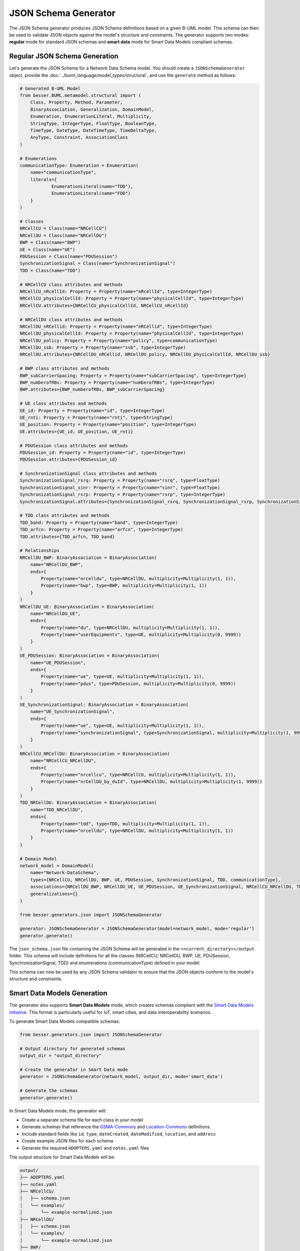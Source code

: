 JSON Schema Generator
=====================

The JSON Schema generator produces JSON Schema definitions based on a given B-UML model. This schema can then be used to validate JSON objects against the model's structure and constraints. The generator supports two modes: **regular** mode for standard JSON schemas and **smart data** mode for Smart Data Models compliant schemas.

Regular JSON Schema Generation
------------------------------

Let's generate the JSON Schema for a Network Data Schema model. You should create a ``JSONSchemaGenerator`` object, provide the :doc:`../buml_language/model_types/structural`, and use the ``generate`` method as follows:

.. code-block:: python
    
    # Generated B-UML Model
    from besser.BUML.metamodel.structural import (
        Class, Property, Method, Parameter,
        BinaryAssociation, Generalization, DomainModel,
        Enumeration, EnumerationLiteral, Multiplicity,
        StringType, IntegerType, FloatType, BooleanType,
        TimeType, DateType, DateTimeType, TimeDeltaType,
        AnyType, Constraint, AssociationClass
    )

    # Enumerations
    communicationType: Enumeration = Enumeration(
        name="communicationType",
        literals={
                EnumerationLiteral(name="TDD"),
                EnumerationLiteral(name="FDD")
        }
    )

    # Classes
    NRCellCU = Class(name="NRCellCU")
    NRCellDU = Class(name="NRCellDU")
    BWP = Class(name="BWP")
    UE = Class(name="UE")
    PDUSession = Class(name="PDUSession")
    SynchronizationSignal = Class(name="SynchronizationSignal")
    TDD = Class(name="TDD")

    # NRCellCU class attributes and methods
    NRCellCU_nRcellId: Property = Property(name="nRcellId", type=IntegerType)
    NRCellCU_physicalCellId: Property = Property(name="physicalCellId", type=IntegerType)
    NRCellCU.attributes={NRCellCU_physicalCellId, NRCellCU_nRcellId}

    # NRCellDU class attributes and methods
    NRCellDU_nRCellid: Property = Property(name="nRCellid", type=IntegerType)
    NRCellDU_physicalCellId: Property = Property(name="physicalCellId", type=IntegerType)
    NRCellDU_policy: Property = Property(name="policy", type=communicationType)
    NRCellDU_ssb: Property = Property(name="ssb", type=IntegerType)
    NRCellDU.attributes={NRCellDU_nRCellid, NRCellDU_policy, NRCellDU_physicalCellId, NRCellDU_ssb}

    # BWP class attributes and methods
    BWP_subCarrierSpacing: Property = Property(name="subCarrierSpacing", type=IntegerType)
    BWP_numberofRBs: Property = Property(name="numberofRBs", type=IntegerType)
    BWP.attributes={BWP_numberofRBs, BWP_subCarrierSpacing}

    # UE class attributes and methods
    UE_id: Property = Property(name="id", type=IntegerType)
    UE_rnti: Property = Property(name="rnti", type=StringType)
    UE_position: Property = Property(name="position", type=IntegerType)
    UE.attributes={UE_id, UE_position, UE_rnti}

    # PDUSession class attributes and methods
    PDUSession_id: Property = Property(name="id", type=IntegerType)
    PDUSession.attributes={PDUSession_id}

    # SynchronizationSignal class attributes and methods
    SynchronizationSignal_rsrq: Property = Property(name="rsrq", type=FloatType)
    SynchronizationSignal_sinr: Property = Property(name="sinr", type=FloatType)
    SynchronizationSignal_rsrp: Property = Property(name="rsrp", type=IntegerType)
    SynchronizationSignal.attributes={SynchronizationSignal_rsrq, SynchronizationSignal_rsrp, SynchronizationSignal_sinr}

    # TDD class attributes and methods
    TDD_band: Property = Property(name="band", type=IntegerType)
    TDD_arfcn: Property = Property(name="arfcn", type=IntegerType)
    TDD.attributes={TDD_arfcn, TDD_band}

    # Relationships
    NRCellDU_BWP: BinaryAssociation = BinaryAssociation(
        name="NRCellDU_BWP",
        ends={
            Property(name="nrcelldu", type=NRCellDU, multiplicity=Multiplicity(1, 1)),
            Property(name="bwp", type=BWP, multiplicity=Multiplicity(1, 1))
        }
    )
    NRCellDU_UE: BinaryAssociation = BinaryAssociation(
        name="NRCellDU_UE",
        ends={
            Property(name="du", type=NRCellDU, multiplicity=Multiplicity(1, 1)),
            Property(name="userEquipments", type=UE, multiplicity=Multiplicity(0, 9999))
        }
    )
    UE_PDUSession: BinaryAssociation = BinaryAssociation(
        name="UE_PDUSession",
        ends={
            Property(name="ue", type=UE, multiplicity=Multiplicity(1, 1)),
            Property(name="pdus", type=PDUSession, multiplicity=Multiplicity(0, 9999))
        }
    )
    UE_SynchronizationSignal: BinaryAssociation = BinaryAssociation(
        name="UE_SynchronizationSignal",
        ends={
            Property(name="ue", type=UE, multiplicity=Multiplicity(1, 1)),
            Property(name="synchronizationSignal", type=SynchronizationSignal, multiplicity=Multiplicity(1, 9999))
        }
    )
    NRCellCU_NRCellDU: BinaryAssociation = BinaryAssociation(
        name="NRCellCU_NRCellDU",
        ends={
            Property(name="nrcellcu", type=NRCellCU, multiplicity=Multiplicity(1, 1)),
            Property(name="nrCellDU_by_duId", type=NRCellDU, multiplicity=Multiplicity(1, 9999))
        }
    )
    TDD_NRCellDU: BinaryAssociation = BinaryAssociation(
        name="TDD_NRCellDU",
        ends={
            Property(name="tdd", type=TDD, multiplicity=Multiplicity(1, 1)),
            Property(name="nrcelldu", type=NRCellDU, multiplicity=Multiplicity(1, 1))
        }
    )

    # Domain Model
    network_model = DomainModel(
        name="Network-DataSchema",
        types={NRCellCU, NRCellDU, BWP, UE, PDUSession, SynchronizationSignal, TDD, communicationType},
        associations={NRCellDU_BWP, NRCellDU_UE, UE_PDUSession, UE_SynchronizationSignal, NRCellCU_NRCellDU, TDD_NRCellDU},
        generalizations={}
    )

    from besser.generators.json import JSONSchemaGenerator

    generator: JSONSchemaGenerator = JSONSchemaGenerator(model=network_model, mode='regular')
    generator.generate()

The ``json_schema.json`` file containing the JSON Schema will be generated in the ``<<current_directory>>/output``
folder. This schema will include definitions for all the classes (NRCellCU, NRCellDU, BWP, UE, PDUSession, SynchronizationSignal, TDD) and enumerations (communicationType) defined in your model.

This schema can now be used by any JSON Schema validator to ensure that the JSON objects conform to the model's structure and constraints.

Smart Data Models Generation
-----------------------------

The generator also supports **Smart Data Models** mode, which creates schemas compliant with the `Smart Data Models initiative <https://smartdatamodels.org/>`_. This format is particularly useful for IoT, smart cities, and data interoperability scenarios.

To generate Smart Data Models compatible schemas:

.. code-block:: python
    
    from besser.generators.json import JSONSchemaGenerator

    # Output directory for generated schemas
    output_dir = "output_directory"

    # Create the generator in Smart Data mode
    generator = JSONSchemaGenerator(network_model, output_dir, mode='smart_data')

    # Generate the schemas
    generator.generate()

In Smart Data Models mode, the generator will:

- Create a separate schema file for each class in your model
- Generate schemas that reference the `GSMA-Commons <https://smart-data-models.github.io/data-models/common-schema.json#/definitions/GSMA-Commons>`_ and `Location-Commons <https://smart-data-models.github.io/data-models/common-schema.json#/definitions/Location-Commons>`_ definitions
- Include standard fields like ``id``, ``type``, ``dateCreated``, ``dateModified``, ``location``, and ``address``
- Create example JSON files for each schema
- Generate the required ``ADOPTERS.yaml`` and ``notes.yaml`` files

The output structure for Smart Data Models will be:

.. code-block::

    output/
    ├── ADOPTERS.yaml
    ├── notes.yaml
    ├── NRCellCU/
    │   ├── schema.json
    │   └── examples/
    │       └── example-normalized.json
    ├── NRCellDU/
    │   ├── schema.json
    │   └── examples/
    │       └── example-normalized.json
    ├── BWP/
    │   ├── schema.json
    │   └── examples/
    │       └── example-normalized.json
    ├── UE/
    │   ├── schema.json
    │   └── examples/
    │       └── example-normalized.json
    ├── PDUSession/
    │   ├── schema.json
    │   └── examples/
    │       └── example-normalized.json
    ├── SynchronizationSignal/
    │   ├── schema.json
    │   └── examples/
    │       └── example-normalized.json
    └── TDD/
        ├── schema.json
        └── examples/
            └── example-normalized.json

Generator Parameters
--------------------

The ``JSONSchemaGenerator`` constructor accepts the following parameters:

- ``model`` (DomainModel): An instance of the DomainModel class representing the B-UML model.
- ``output_dir`` (str, optional): The output directory where the generated code will be saved. Defaults to ``<<current_directory>>/output``.
- ``mode`` (str, optional): The generation mode, either ``'regular'`` or ``'smart_data'``. Defaults to ``'regular'``.

